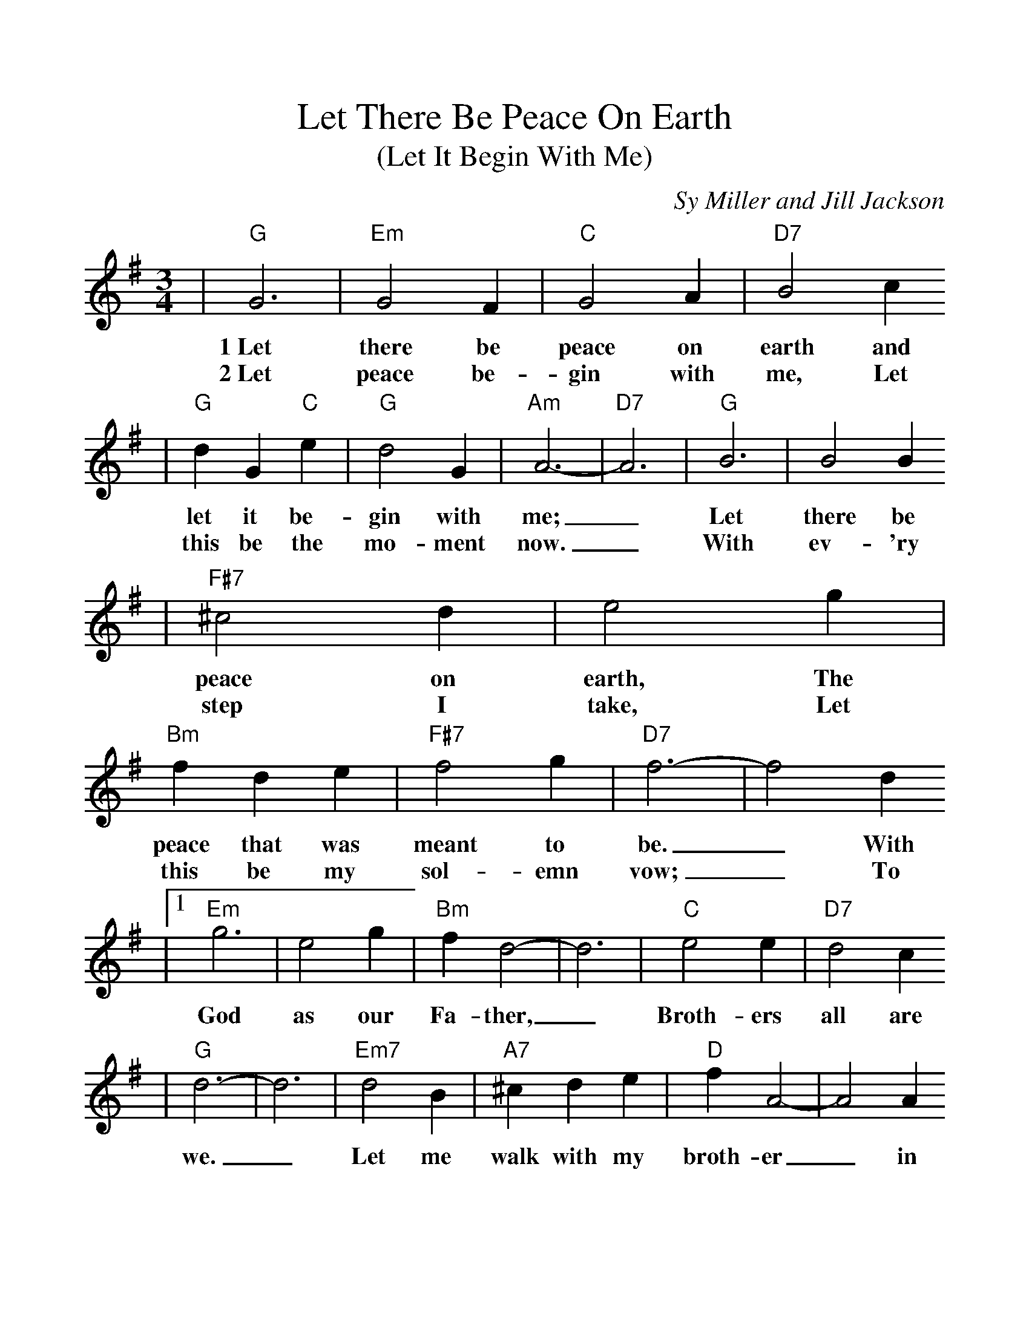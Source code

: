 %%scale 1.1
%%format dulcimer.fmt
X:1
T:Let There Be Peace On Earth
T:(Let It Begin With Me)
C:Sy Miller and Jill Jackson
M:3/4
L:1/4
K:G
V:1 clef=treble
|"G"G3|"Em"G2 F|"C"G2 A|"D7"B2 c
w:1~Let there be peace on earth and
w:2~Let peace be-gin with me, Let
|"G"d G "C"e|"G"d2 G|"Am"A3-|"D7"A3|"G"B3|B2 B
w:let it be-gin with me;_ Let there be
w:this be the mo-ment now._ With ev-'ry
|"F#7"^c2 d|e2 g|"Bm"f d e|"F#7"f2 g|"D7"f3-|f2 d
w:peace on earth, The peace that was meant to be._ With
w:step I take, Let this be my sol-emn vow;_ To
|1 "Em"g3|e2 g|"Bm"f d2-|d3|"C"e2 e|"D7"d2 c
w:God as our Fa-ther,_ Broth-ers all are
|"G"d3-|d3|"Em7"d2 B|"A7"^c d e|"D"f A2-|A2 A
w:we._ Let me walk with my broth-er_ in
|"Em"g2 g|"A7"f2 e|"D7"d3-|d3:|
w:per-fect har-mo-ny._
|2 "G"g2 g|g f g
w:take each mo-ment and
|"G+"g2 g|g f g|"C"g2 g|"Cdim"f2 "C"g|"A"a3-|"Cm"a3|"G"g3
w:live each mo-ment in peace e-ter-nal-ly._ Let
|"B"f2 a|"C"g2 e|"G"d2 d|"C"e "B"f "Em"g|"Am"a2 g|"G"g3-|g2||
w:there be peace on earth and let it be-gin with me._
